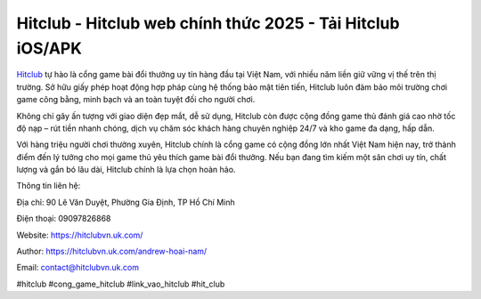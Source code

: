 Hitclub - Hitclub web chính thức 2025 - Tải Hitclub iOS/APK
===========================================================

`Hitclub <https://hitclubvn.uk.com/>`_ tự hào là cổng game bài đổi thưởng uy tín hàng đầu tại Việt Nam, với nhiều năm liền giữ vững vị thế trên thị trường. Sở hữu giấy phép hoạt động hợp pháp cùng hệ thống bảo mật tiên tiến, Hitclub luôn đảm bảo môi trường chơi game công bằng, minh bạch và an toàn tuyệt đối cho người chơi. 

Không chỉ gây ấn tượng với giao diện đẹp mắt, dễ sử dụng, Hitclub còn được cộng đồng game thủ đánh giá cao nhờ tốc độ nạp – rút tiền nhanh chóng, dịch vụ chăm sóc khách hàng chuyên nghiệp 24/7 và kho game đa dạng, hấp dẫn. 

Với hàng triệu người chơi thường xuyên, Hitclub chính là cổng game có cộng đồng lớn nhất Việt Nam hiện nay, trở thành điểm đến lý tưởng cho mọi game thủ yêu thích game bài đổi thưởng. Nếu bạn đang tìm kiếm một sân chơi uy tín, chất lượng và gắn bó lâu dài, Hitclub chính là lựa chọn hoàn hảo.

Thông tin liên hệ:

Địa chỉ: 90 Lê Văn Duyệt, Phường Gia Định, TP Hồ Chí Minh

Điện thoại: 09097826868

Website: https://hitclubvn.uk.com/

Author: https://hitclubvn.uk.com/andrew-hoai-nam/

Email: contact@hitclubvn.uk.com

#hitclub #cong_game_hitclub #link_vao_hitclub #hit_club

